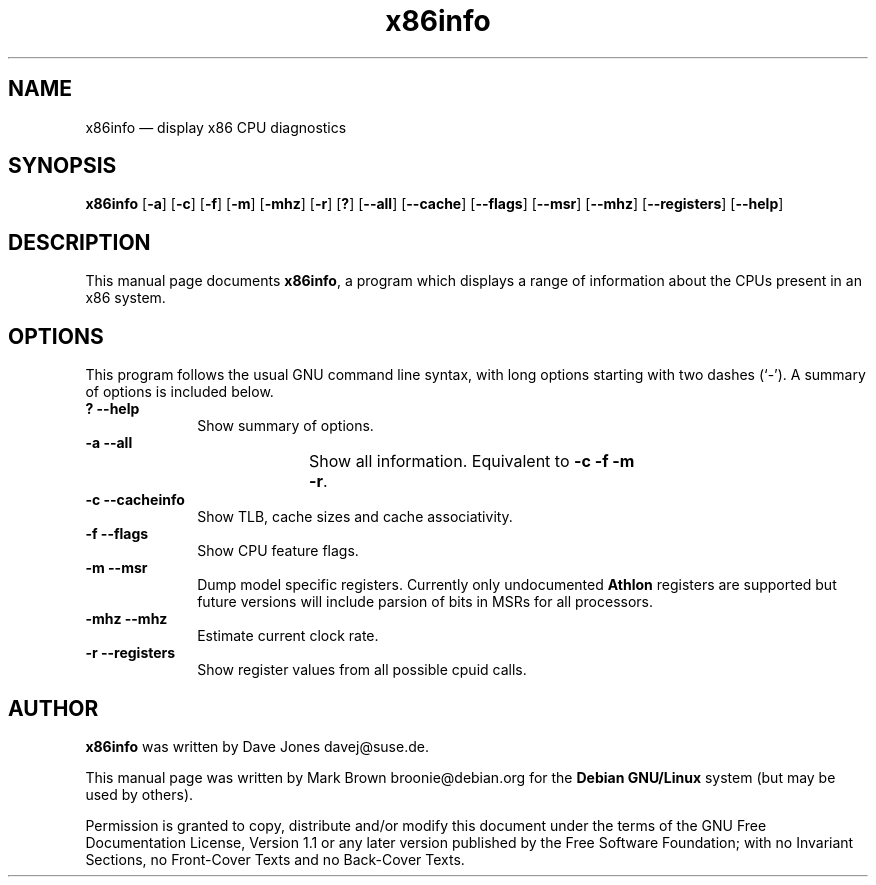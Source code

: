 .\" This -*- nroff -*- file has been generated from
.\" DocBook SGML with docbook-to-man on Debian GNU/Linux.
...\"
...\"	transcript compatibility for postscript use.
...\"
...\"	synopsis:  .P! <file.ps>
...\"
.de P!
\\&.
.fl			\" force out current output buffer
\\!%PB
\\!/showpage{}def
...\" the following is from Ken Flowers -- it prevents dictionary overflows
\\!/tempdict 200 dict def tempdict begin
.fl			\" prolog
.sy cat \\$1\" bring in postscript file
...\" the following line matches the tempdict above
\\!end % tempdict %
\\!PE
\\!.
.sp \\$2u	\" move below the image
..
.de pF
.ie     \\*(f1 .ds f1 \\n(.f
.el .ie \\*(f2 .ds f2 \\n(.f
.el .ie \\*(f3 .ds f3 \\n(.f
.el .ie \\*(f4 .ds f4 \\n(.f
.el .tm ? font overflow
.ft \\$1
..
.de fP
.ie     !\\*(f4 \{\
.	ft \\*(f4
.	ds f4\"
'	br \}
.el .ie !\\*(f3 \{\
.	ft \\*(f3
.	ds f3\"
'	br \}
.el .ie !\\*(f2 \{\
.	ft \\*(f2
.	ds f2\"
'	br \}
.el .ie !\\*(f1 \{\
.	ft \\*(f1
.	ds f1\"
'	br \}
.el .tm ? font underflow
..
.ds f1\"
.ds f2\"
.ds f3\"
.ds f4\"
'\" t 
.ta 8n 16n 24n 32n 40n 48n 56n 64n 72n  
.TH "x86info" "1" 
.SH "NAME" 
x86info \(em display x86 CPU diagnostics 
.SH "SYNOPSIS" 
.PP 
\fBx86info\fP [\fB-a\fP]  [\fB-c\fP]  [\fB-f\fP]  [\fB-m\fP]  [\fB-mhz\fP]  [\fB-r\fP]  [\fB?\fP]  [\fB--all\fP]  [\fB--cache\fP]  [\fB--flags\fP]  [\fB--msr\fP]  [\fB--mhz\fP]  [\fB--registers\fP]  [\fB--help\fP]  
.SH "DESCRIPTION" 
.PP 
This manual page documents \fBx86info\fP, a 
program which displays a range of information about the CPUs 
present in an x86 system. 
.SH "OPTIONS" 
.PP 
This program follows the usual GNU command line syntax, with 
long options starting with two dashes (`-').  A summary of options 
is included below. 
.IP "\fB?\fP           \fB--help\fP         " 10 
Show summary of options. 
.IP "\fB-a\fP           \fB--all\fP         " 10 
Show all information.  Equivalent to 
\fB-c\fP \fB-f\fP \fB-m\fP 	    \fB-r\fP.  
.IP "\fB-c\fP           \fB--cacheinfo\fP         " 10 
Show TLB, cache sizes and cache associativity. 
.IP "\fB-f\fP           \fB--flags\fP         " 10 
Show CPU feature flags. 
.IP "\fB-m\fP           \fB--msr\fP         " 10 
Dump model specific registers.  Currently only 
undocumented \fBAthlon\fP registers are 
supported but future versions will include parsion of bits 
in MSRs for all processors.  
.IP "\fB-mhz\fP           \fB--mhz\fP         " 10 
Estimate current clock rate. 
.IP "\fB-r\fP           \fB--registers\fP         " 10 
Show register values from all possible cpuid calls. 
.SH "AUTHOR" 
.PP 
\fBx86info\fP was written by Dave Jones 
davej@suse.de. 
.PP 
This manual page was written by Mark Brown broonie@debian.org for 
the \fBDebian GNU/Linux\fP system (but may be used by others). 
.PP 
Permission is granted to copy, distribute and/or modify this 
document under the terms of the GNU Free Documentation License, 
Version 1.1 or any later version published by the Free Software 
Foundation; with no Invariant Sections, no Front-Cover Texts and 
no Back-Cover Texts. 
...\" created by instant / docbook-to-man, Sun 15 Jul 2001, 22:38 
